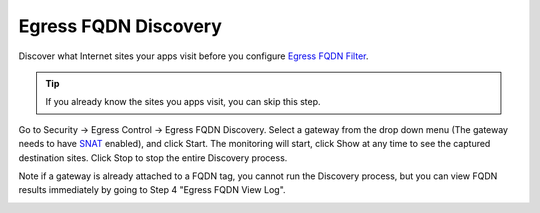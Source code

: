 .. meta::
   :description: FQDN Discovery reference design
   :keywords: FQDN, whitelist, Aviatrix, Egress Control, AWS VPC


=================================
 Egress FQDN Discovery
=================================

Discover what Internet sites your apps visit before you configure `Egress FQDN Filter <https://docs.aviatrix.com/HowTos/FQDN_Whitelists_Ref_Design.html>`_.

.. tip::

 If you already know the sites you apps visit, you can skip this step.

Go to Security -> Egress Control -> Egress FQDN Discovery. Select a gateway from the drop down menu (The gateway needs to have `SNAT <https://docs.aviatrix.com/HowTos/gateway.html?highlight=SNAT#enable-nat>`_ enabled), and click Start. The monitoring will start, click Show at any time to see the captured destination sites. Click Stop to stop the entire Discovery process.

Note if a gateway is already attached to a FQDN tag, you cannot run the Discovery process, but you can view FQDN results immediately by going to Step 4 "Egress FQDN View Log".


|discovered_sites|


.. |discovered_sites| image::  fqdn_discovery_media/discovered_sites.png
   :scale: 50%

.. |fqdn-new-tag| image::  FQDN_Whitelists_Ref_Design_media/fqdn-new-tag.png
   :scale: 50%

.. |fqdn-add-new-tag| image::  FQDN_Whitelists_Ref_Design_media/fqdn-add-new-tag.png
   :scale: 50%

.. |fqdn-enable-edit| image::  FQDN_Whitelists_Ref_Design_media/fqdn-enable-edit.png
   :scale: 50%

.. |fqdn-add-domain-names| image::  FQDN_Whitelists_Ref_Design_media/fqdn-add-domain-names.png
   :scale: 50%

.. |fqdn-attach-spoke1| image::  FQDN_Whitelists_Ref_Design_media/fqdn-attach-spoke1.png
   :scale: 50%

.. |fqdn-attach-spoke2| image::  FQDN_Whitelists_Ref_Design_media/fqdn-attach-spoke2.png
   :scale: 50%


.. add in the disqus tag

.. disqus::
